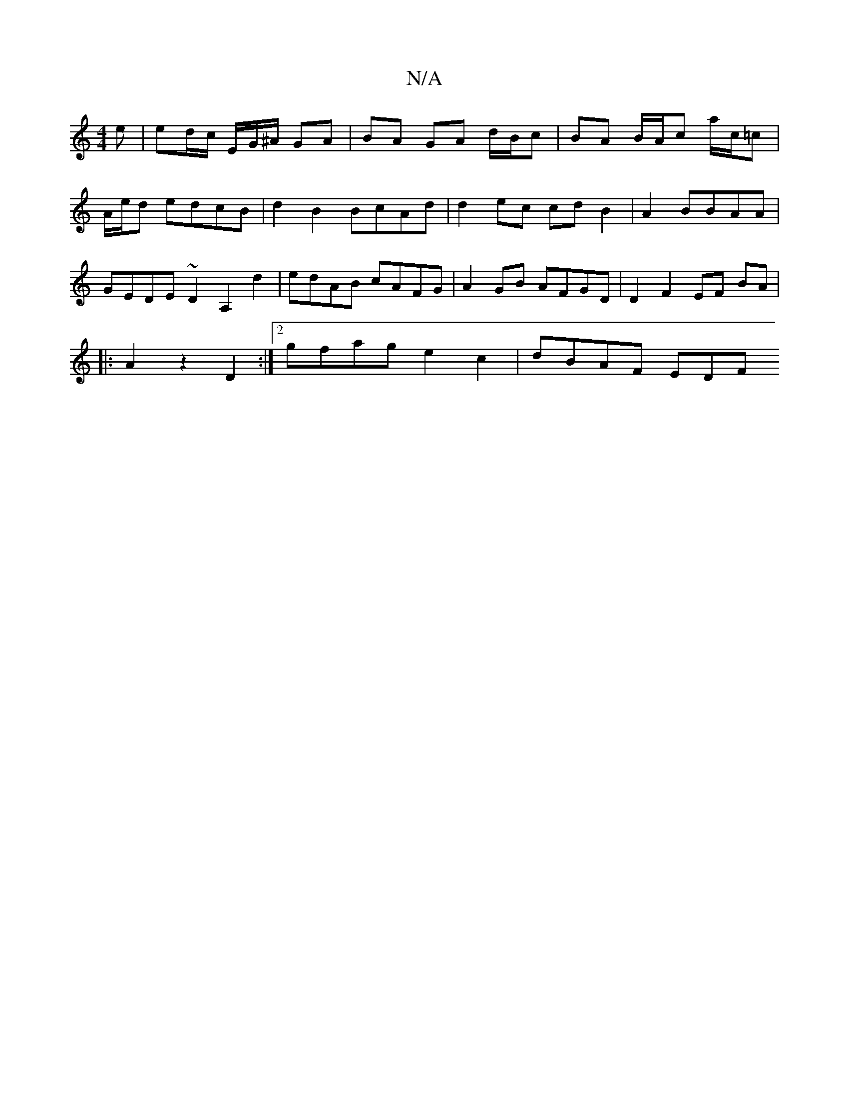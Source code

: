 X:1
T:N/A
M:4/4
R:N/A
K:Cmajor
e | ed/c/ E/G/^A/2 GA | BA GA d/B/c- | BA B/A/c a/c/=c | A/e/d edcB | d2 B2 BcAd | d2 ec cd B2 | A2- BBAA | GEDE ~D2 A,2 d2 | edAB cAFG | A2 GB AFGD | D2 F2 EF BA |
|:A2 z2 D2 :|2 gfag e2c2 | dBAF EDF